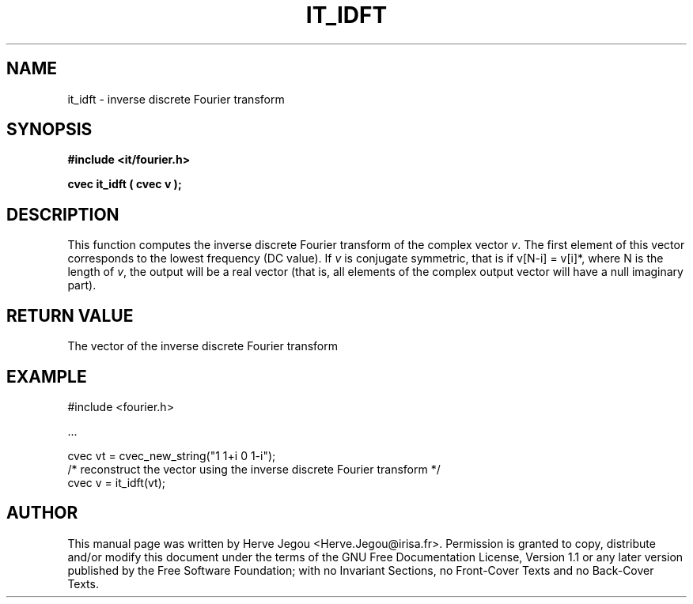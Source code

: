 .\" This manpage has been automatically generated by docbook2man 
.\" from a DocBook document.  This tool can be found at:
.\" <http://shell.ipoline.com/~elmert/comp/docbook2X/> 
.\" Please send any bug reports, improvements, comments, patches, 
.\" etc. to Steve Cheng <steve@ggi-project.org>.
.TH "IT_IDFT" "3" "01 August 2006" "" ""

.SH NAME
it_idft \- inverse discrete Fourier transform
.SH SYNOPSIS
.sp
\fB#include <it/fourier.h>
.sp
cvec it_idft ( cvec v
);
\fR
.SH "DESCRIPTION"
.PP
This function computes the inverse discrete Fourier transform of the complex vector \fIv\fR\&. The first element of this vector corresponds to the lowest frequency (DC value). If \fIv\fR is conjugate symmetric, that is if v[N-i] = v[i]*, where N is the length of \fIv\fR, the output will be a real vector (that is, all elements of the complex output vector will have a null imaginary part).  
.SH "RETURN VALUE"
.PP
The vector of the inverse discrete Fourier transform
.SH "EXAMPLE"

.nf

#include <fourier.h>

\&...

cvec vt = cvec_new_string("1 1+i 0 1-i");
/* reconstruct the vector using the inverse discrete Fourier transform */
cvec v = it_idft(vt);
.fi
.SH "AUTHOR"
.PP
This manual page was written by Herve Jegou <Herve.Jegou@irisa.fr>\&.
Permission is granted to copy, distribute and/or modify this
document under the terms of the GNU Free
Documentation License, Version 1.1 or any later version
published by the Free Software Foundation; with no Invariant
Sections, no Front-Cover Texts and no Back-Cover Texts.

